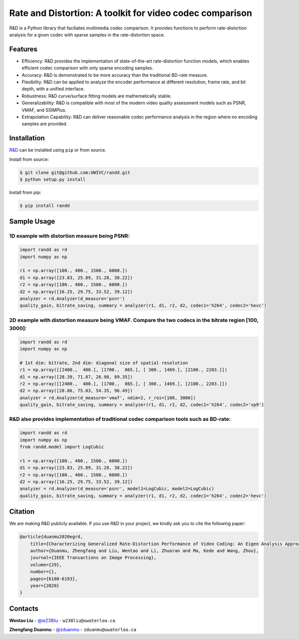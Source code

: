 Rate and Distortion: A toolkit for video codec comparison
=========================================================

.. intro-section-start

R&D is a Python library that faciliates multimedia codec comparison. It provides functions to perform rate-distortion analysis for a given codec with sparse samples in the rate-distortion space.

.. intro-section-end

.. feature-section-start
========
Features
========

* Efficiency: R&D provides the implementation of state-of-the-art rate-distortion function models, which enables efficient codec comparison with only sparse encoding samples.
* Accuracy: R&D is demonstrated to be more accuracy than the traditional BD-rate measure.
* Flexibility: R&D can be applied to analyze the encoder performance at different resolution, frame rate, and bit depth, with a unified interface.
* Robustness: R&D curve/surface fitting models are mathematically stable.
* Generalizability: R&D is compatible with most of the modern video quality assessment models such as PSNR, VMAF, and SSIMPlus.
* Extrapolation Capability: R&D can deliver reasonable codec performance analysis in the region where no encoding samples are provided.

.. feature-section-end

.. installation-section-start
============
Installation
============

`R&D <https://github.com/UWIVC/randd>`_ can be installed using ``pip`` or from source.

Install from source:

.. code-block:: sh

    $ git clone git@github.com:UWIVC/randd.git
    $ python setup.py install

Install from pip:

.. code-block:: sh

    $ pip install randd

.. installation-section-end


.. usage-example-start
============
Sample Usage
============

1D example with distortion measure being PSNR:
----------------------------------------------

.. code-block:: python

    import randd as rd
    import numpy as np

    r1 = np.array([100., 400., 1500., 6000.])
    d1 = np.array([23.83, 25.89, 31.28, 38.22])
    r2 = np.array([100., 400., 1500., 6000.])
    d2 = np.array([16.25, 29.75, 33.52, 39.12])
    analyzer = rd.Analyzer(d_measure='psnr')
    quality_gain, bitrate_saving, summary = analyzer(r1, d1, r2, d2, codec1='h264', codec2='hevc')

.. image:: docs/source/_static/example1.png


2D example with distortion measure being VMAF. Compare the two codecs in the bitrate region [100, 3000]:
--------------------------------------------------------------------------------------------------------

.. code-block:: python

    import randd as rd
    import numpy as np

    # 1st dim: bitrate, 2nd dim: diagonal size of spatial resolution
    r1 = np.array([[2400.,  400.], [1700.,  865.], [ 300., 1469.], [2100., 2203.]])
    d1 = np.array([28.39, 71.87, 26.98, 89.35])
    r2 = np.array([[2400.,  400.], [1700.,  865.], [ 300., 1469.], [2100., 2203.]])
    d2 = np.array([28.86, 75.03, 54.35, 96.49])
    analyzer = rd.Analyzer(d_measure='vmaf', ndim=2, r_roi=[100, 3000])
    quality_gain, bitrate_saving, summary = analyzer(r1, d1, r2, d2, codec1='h264', codec2='vp9')

.. image:: docs/source/_static/example2.png


R&D also provides implementation of traditional codec comparison tools such as BD-rate:
---------------------------------------------------------------------------------------

.. code-block:: python

    import randd as rd
    import numpy as np
    from randd.model import LogCubic

    r1 = np.array([100., 400., 1500., 6000.])
    d1 = np.array([23.83, 25.89, 31.28, 38.22])
    r2 = np.array([100., 400., 1500., 6000.])
    d2 = np.array([16.25, 29.75, 33.52, 39.12])
    analyzer = rd.Analyzer(d_measure='psnr', model1=LogCubic, model2=LogCubic)
    quality_gain, bitrate_saving, summary = analyzer(r1, d1, r2, d2, codec1='h264', codec2='hevc')

.. usage-example-end


.. citation-section-start

========
Citation
========
We are making R&D publicly available. If you use R&D in your project, we kindly ask you to cite the following paper:

.. code-block:: tex

    @article{duanmu2020egrd,
        title={Characterizing Generalized Rate-Distortion Performance of Video Coding: An Eigen Analysis Approach},
        author={Duanmu, Zhengfang and Liu, Wentao and Li, Zhuoran and Ma, Kede and Wang, Zhou},
        journal={IEEE Transactions on Image Processing},
        volume={29},
        number={},
        pages={6180-6193},
        year={2020}
    }

.. citation-section-end


.. contact-section-start

========
Contacts
========

**Wentao Liu** - `@w238liu <https://ece.uwaterloo.ca/~w238liu>`_ - ``w238liu@uwaterloo.ca``

**Zhengfang Duanmu** - `@zduanmu <https://ece.uwaterloo.ca/~zduanmu>`_ - ``zduanmu@uwaterloo.ca``

.. contact-section-end